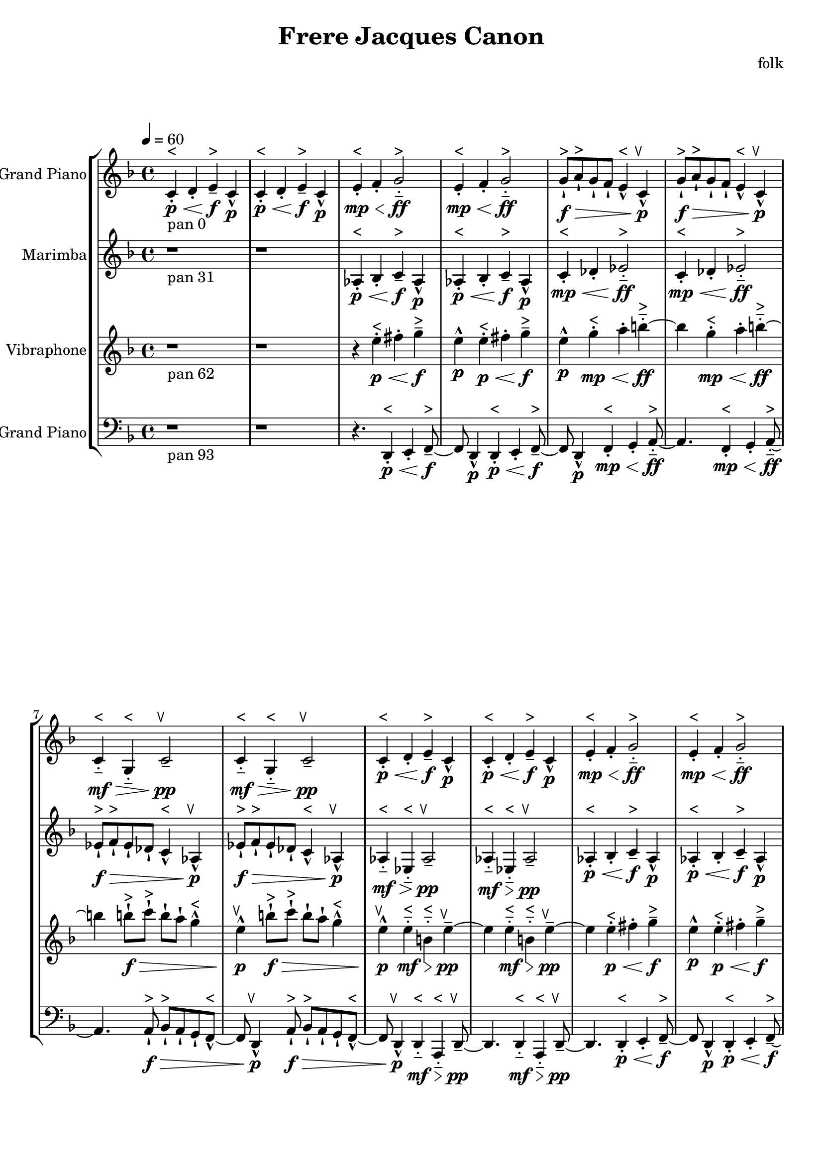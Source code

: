 \version "2.18.2"
\header {title = "Frere Jacques Canon" composer = "folk"}
global = {\key f \major  \time 4/4  \tempo 4 = 60 }
softest = ^\markup {\musicglyph #"scripts.dmarcato"}
verysoft = ^\markup {\musicglyph #"scripts.upedaltoe"}
soft = ^\markup {<}
hard = ^\markup {>}
veryhard = ^\markup {\musicglyph #"scripts.dpedaltoe"}
hardest = ^\markup {\musicglyph #"scripts.umarcato"}
\score {
\new StaffGroup << 
\new Voice \with 
{\remove "Note_heads_engraver" \consists "Completion_heads_engraver" \remove "Rest_engraver" \consists "Completion_rest_engraver"}
{\set Staff.instrumentName = #"Acoustic Grand Piano" \global \clef treble c'4\p\<\stopTextSpan_\markup{pan 0}-.\soft d'4-. e'4\f--\hard c'4\p-^ c'4\p\<-.\soft d'4-. e'4\stopTextSpan\f--\hard c'4\p-^ e'4\mp\<-.\soft f'4-. g'2\stopTextSpan\ff-_\hard e'4\mp\<-.\soft f'4-. g'2\stopTextSpan\ff-_\hard g'8\f\>-!\hard a'8-!\hard g'8-! f'8-! e'4-^\soft c'4\stopTextSpan\p-^\verysoft g'8\f\>-!\hard a'8-!\hard g'8-! f'8-! e'4-^\soft c'4\stopTextSpan\p-^\verysoft c'4\mf\>-_\soft g4-_\soft c'2\stopTextSpan\pp--\verysoft c'4\mf\>-_\soft g4-_\soft c'2\stopTextSpan\pp--\verysoft c'4\p\<-.\soft d'4-. e'4\stopTextSpan\f--\hard c'4\p-^ c'4\p\<-.\soft d'4-. e'4\stopTextSpan\f--\hard c'4\p-^ e'4\mp\<-.\soft f'4-. g'2\stopTextSpan\ff-_\hard e'4\mp\<-.\soft f'4-. g'2\stopTextSpan\ff-_\hard g'8\f\>-!\hard a'8-!\hard g'8-! f'8-! e'4-^\soft c'4\stopTextSpan\p-^\verysoft g'8\f\>-!\hard a'8-!\hard g'8-! f'8-! e'4-^\soft c'4\stopTextSpan\p-^\verysoft c'4\mf\>-_\soft g4-_\soft c'2\stopTextSpan\pp--\verysoft c'4\mf\>-_\soft g4-_\soft c'2\stopTextSpan\pp--\verysoft c'4\p\<-.\soft d'4-. e'4\stopTextSpan\f--\hard c'4\p-^ c'4\p\<-.\soft d'4-. e'4\stopTextSpan\f--\hard c'4\p-^ e'4\mp\<-.\soft f'4-. g'2\stopTextSpan\ff-_\hard e'4\mp\<-.\soft f'4-. g'2\stopTextSpan\ff-_\hard g'8\f\>-!\hard a'8-!\hard g'8-! f'8-! e'4-^\soft c'4\stopTextSpan\p-^\verysoft g'8\f\>-!\hard a'8-!\hard g'8-! f'8-! e'4-^\soft c'4\stopTextSpan\p-^\verysoft c'4\mf\>-_\soft g4-_\soft c'2\stopTextSpan\pp--\verysoft c'4\mf\>-_\soft g4-_\soft c'2\stopTextSpan\pp--\verysoft c'4\p\<-.\soft d'4-. e'4\stopTextSpan\f--\hard c'4\p-^ c'4\p\<-.\soft d'4-. e'4\stopTextSpan\f--\hard c'4\p-^ e'4\mp\<-.\soft f'4-. g'2\stopTextSpan\ff-_\hard e'4\mp\<-.\soft f'4-. g'2\stopTextSpan\ff-_\hard g'8\f\>-!\hard a'8-!\hard g'8-! f'8-! e'4-^\soft c'4\stopTextSpan\p-^\verysoft g'8\f\>-!\hard a'8-!\hard g'8-! f'8-! e'4-^\soft c'4\stopTextSpan\p-^\verysoft c'4\mf\>-_\soft g4-_\soft c'2\stopTextSpan\pp--\verysoft c'4\mf\>-_\soft g4-_\soft c'2\stopTextSpan\pp--\verysoft c'4\p\<-.\soft d'4-. e'4\stopTextSpan\f--\hard c'4\p-^ c'4\p\<-.\soft d'4-. e'4\stopTextSpan\f--\hard c'4\p-^ e'4\mp\<-.\soft f'4-. g'2\stopTextSpan\ff-_\hard e'4\mp\<-.\soft f'4-. g'2\stopTextSpan\ff-_\hard g'8\f\>-!\hard a'8-!\hard g'8-! f'8-! e'4-^\soft c'4\stopTextSpan\p-^\verysoft g'8\f\>-!\hard a'8-!\hard g'8-! f'8-! e'4-^\soft c'4\stopTextSpan\p-^\verysoft c'4\mf\>-_\soft g4-_\soft c'2\stopTextSpan\pp--\verysoft c'4\mf\>-_\soft g4-_\soft c'2\stopTextSpan\pp--\verysoft r1 r1 r4. \bar "|."}
\new Voice \with 
{\remove "Note_heads_engraver" \consists "Completion_heads_engraver" \remove "Rest_engraver" \consists "Completion_rest_engraver"}
{\set Staff.instrumentName = #"Marimba" \global \clef treble r1*2_\markup{pan 31} aes4\p\<-.\soft bes4-. c'4\stopTextSpan\f--\hard aes4\p-^ aes4\p\<-.\soft bes4-. c'4\stopTextSpan\f--\hard aes4\p-^ c'4\mp\<-.\soft des'4-. ees'2\stopTextSpan\ff-_\hard c'4\mp\<-.\soft des'4-. ees'2\stopTextSpan\ff-_\hard ees'8\f\>-!\hard f'8-!\hard ees'8-! des'8-! c'4-^\soft aes4\stopTextSpan\p-^\verysoft ees'8\f\>-!\hard f'8-!\hard ees'8-! des'8-! c'4-^\soft aes4\stopTextSpan\p-^\verysoft aes4\mf\>-_\soft ees4-_\soft aes2\stopTextSpan\pp--\verysoft aes4\mf\>-_\soft ees4-_\soft aes2\stopTextSpan\pp--\verysoft aes4\p\<-.\soft bes4-. c'4\stopTextSpan\f--\hard aes4\p-^ aes4\p\<-.\soft bes4-. c'4\stopTextSpan\f--\hard aes4\p-^ c'4\mp\<-.\soft des'4-. ees'2\stopTextSpan\ff-_\hard c'4\mp\<-.\soft des'4-. ees'2\stopTextSpan\ff-_\hard ees'8\f\>-!\hard f'8-!\hard ees'8-! des'8-! c'4-^\soft aes4\stopTextSpan\p-^\verysoft ees'8\f\>-!\hard f'8-!\hard ees'8-! des'8-! c'4-^\soft aes4\stopTextSpan\p-^\verysoft aes4\mf\>-_\soft ees4-_\soft aes2\stopTextSpan\pp--\verysoft aes4\mf\>-_\soft ees4-_\soft aes2\stopTextSpan\pp--\verysoft aes4\p\<-.\soft bes4-. c'4\stopTextSpan\f--\hard aes4\p-^ aes4\p\<-.\soft bes4-. c'4\stopTextSpan\f--\hard aes4\p-^ c'4\mp\<-.\soft des'4-. ees'2\stopTextSpan\ff-_\hard c'4\mp\<-.\soft des'4-. ees'2\stopTextSpan\ff-_\hard ees'8\f\>-!\hard f'8-!\hard ees'8-! des'8-! c'4-^\soft aes4\stopTextSpan\p-^\verysoft ees'8\f\>-!\hard f'8-!\hard ees'8-! des'8-! c'4-^\soft aes4\stopTextSpan\p-^\verysoft aes4\mf\>-_\soft ees4-_\soft aes2\stopTextSpan\pp--\verysoft aes4\mf\>-_\soft ees4-_\soft aes2\stopTextSpan\pp--\verysoft aes4\p\<-.\soft bes4-. c'4\stopTextSpan\f--\hard aes4\p-^ aes4\p\<-.\soft bes4-. c'4\stopTextSpan\f--\hard aes4\p-^ c'4\mp\<-.\soft des'4-. ees'2\stopTextSpan\ff-_\hard c'4\mp\<-.\soft des'4-. ees'2\stopTextSpan\ff-_\hard ees'8\f\>-!\hard f'8-!\hard ees'8-! des'8-! c'4-^\soft aes4\stopTextSpan\p-^\verysoft ees'8\f\>-!\hard f'8-!\hard ees'8-! des'8-! c'4-^\soft aes4\stopTextSpan\p-^\verysoft aes4\mf\>-_\soft ees4-_\soft aes2\stopTextSpan\pp--\verysoft aes4\mf\>-_\soft ees4-_\soft aes2\stopTextSpan\pp--\verysoft aes4\p\<-.\soft bes4-. c'4\stopTextSpan\f--\hard aes4\p-^ aes4\p\<-.\soft bes4-. c'4\stopTextSpan\f--\hard aes4\p-^ c'4\mp\<-.\soft des'4-. ees'2\stopTextSpan\ff-_\hard c'4\mp\<-.\soft des'4-. ees'2\stopTextSpan\ff-_\hard ees'8\f\>-!\hard f'8-!\hard ees'8-! des'8-! c'4-^\soft aes4\stopTextSpan\p-^\verysoft ees'8\f\>-!\hard f'8-!\hard ees'8-! des'8-! c'4-^\soft aes4\stopTextSpan\p-^\verysoft aes4\mf\>-_\soft ees4-_\soft aes2\stopTextSpan\pp--\verysoft aes4\mf\>-_\soft ees4-_\soft aes2\stopTextSpan\pp--\verysoft r4. \bar "|."}
\new Voice \with 
{\remove "Note_heads_engraver" \consists "Completion_heads_engraver" \remove "Rest_engraver" \consists "Completion_rest_engraver"}
{\set Staff.instrumentName = #"Vibraphone" \global \clef treble r1_\markup{pan 62} r1 r4 e''4\p\<-.\soft fis''4-. g''4\stopTextSpan\f--\hard e''4\p-^ e''4\p\<-.\soft fis''4-. g''4\stopTextSpan\f--\hard e''4\p-^ g''4\mp\<-.\soft a''4-. b''2\stopTextSpan\ff-_\hard g''4\mp\<-.\soft a''4-. b''2\stopTextSpan\ff-_\hard b''8\f\>-!\hard c'''8-!\hard b''8-! a''8-! g''4-^\soft e''4\stopTextSpan\p-^\verysoft b''8\f\>-!\hard c'''8-!\hard b''8-! a''8-! g''4-^\soft e''4\stopTextSpan\p-^\verysoft e''4\mf\>-_\soft b'4-_\soft e''2\stopTextSpan\pp--\verysoft e''4\mf\>-_\soft b'4-_\soft e''2\stopTextSpan\pp--\verysoft e''4\p\<-.\soft fis''4-. g''4\stopTextSpan\f--\hard e''4\p-^ e''4\p\<-.\soft fis''4-. g''4\stopTextSpan\f--\hard e''4\p-^ g''4\mp\<-.\soft a''4-. b''2\stopTextSpan\ff-_\hard g''4\mp\<-.\soft a''4-. b''2\stopTextSpan\ff-_\hard b''8\f\>-!\hard c'''8-!\hard b''8-! a''8-! g''4-^\soft e''4\stopTextSpan\p-^\verysoft b''8\f\>-!\hard c'''8-!\hard b''8-! a''8-! g''4-^\soft e''4\stopTextSpan\p-^\verysoft e''4\mf\>-_\soft b'4-_\soft e''2\stopTextSpan\pp--\verysoft e''4\mf\>-_\soft b'4-_\soft e''2\stopTextSpan\pp--\verysoft e''4\p\<-.\soft fis''4-. g''4\stopTextSpan\f--\hard e''4\p-^ e''4\p\<-.\soft fis''4-. g''4\stopTextSpan\f--\hard e''4\p-^ g''4\mp\<-.\soft a''4-. b''2\stopTextSpan\ff-_\hard g''4\mp\<-.\soft a''4-. b''2\stopTextSpan\ff-_\hard b''8\f\>-!\hard c'''8-!\hard b''8-! a''8-! g''4-^\soft e''4\stopTextSpan\p-^\verysoft b''8\f\>-!\hard c'''8-!\hard b''8-! a''8-! g''4-^\soft e''4\stopTextSpan\p-^\verysoft e''4\mf\>-_\soft b'4-_\soft e''2\stopTextSpan\pp--\verysoft e''4\mf\>-_\soft b'4-_\soft e''2\stopTextSpan\pp--\verysoft e''4\p\<-.\soft fis''4-. g''4\stopTextSpan\f--\hard e''4\p-^ e''4\p\<-.\soft fis''4-. g''4\stopTextSpan\f--\hard e''4\p-^ g''4\mp\<-.\soft a''4-. b''2\stopTextSpan\ff-_\hard g''4\mp\<-.\soft a''4-. b''2\stopTextSpan\ff-_\hard b''8\f\>-!\hard c'''8-!\hard b''8-! a''8-! g''4-^\soft e''4\stopTextSpan\p-^\verysoft b''8\f\>-!\hard c'''8-!\hard b''8-! a''8-! g''4-^\soft e''4\stopTextSpan\p-^\verysoft e''4\mf\>-_\soft b'4-_\soft e''2\stopTextSpan\pp--\verysoft e''4\mf\>-_\soft b'4-_\soft e''2\stopTextSpan\pp--\verysoft e''4\p\<-.\soft fis''4-. g''4\stopTextSpan\f--\hard e''4\p-^ e''4\p\<-.\soft fis''4-. g''4\stopTextSpan\f--\hard e''4\p-^ g''4\mp\<-.\soft a''4-. b''2\stopTextSpan\ff-_\hard g''4\mp\<-.\soft a''4-. b''2\stopTextSpan\ff-_\hard b''8\f\>-!\hard c'''8-!\hard b''8-! a''8-! g''4-^\soft e''4\stopTextSpan\p-^\verysoft b''8\f\>-!\hard c'''8-!\hard b''8-! a''8-! g''4-^\soft e''4\stopTextSpan\p-^\verysoft e''4\mf\>-_\soft b'4-_\soft e''2\stopTextSpan\pp--\verysoft e''4\mf\>-_\soft b'4-_\soft e''2\stopTextSpan\pp--\verysoft r8 \bar "|."}
\new Voice \with 
{\remove "Note_heads_engraver" \consists "Completion_heads_engraver" \remove "Rest_engraver" \consists "Completion_rest_engraver"}
{\set Staff.instrumentName = #"Acoustic Grand Piano" \global \clef bass r1_\markup{pan 93} r1 r4. d,4\p\<-.\soft e,4-. f,4\stopTextSpan\f--\hard d,4\p-^ d,4\p\<-.\soft e,4-. f,4\stopTextSpan\f--\hard d,4\p-^ f,4\mp\<-.\soft g,4-. a,2\stopTextSpan\ff-_\hard f,4\mp\<-.\soft g,4-. a,2\stopTextSpan\ff-_\hard a,8\f\>-!\hard bes,8-!\hard a,8-! g,8-! f,4-^\soft d,4\stopTextSpan\p-^\verysoft a,8\f\>-!\hard bes,8-!\hard a,8-! g,8-! f,4-^\soft d,4\stopTextSpan\p-^\verysoft d,4\mf\>-_\soft a,,4-_\soft d,2\stopTextSpan\pp--\verysoft d,4\mf\>-_\soft a,,4-_\soft d,2\stopTextSpan\pp--\verysoft d,4\p\<-.\soft e,4-. f,4\stopTextSpan\f--\hard d,4\p-^ d,4\p\<-.\soft e,4-. f,4\stopTextSpan\f--\hard d,4\p-^ f,4\mp\<-.\soft g,4-. a,2\stopTextSpan\ff-_\hard f,4\mp\<-.\soft g,4-. a,2\stopTextSpan\ff-_\hard a,8\f\>-!\hard bes,8-!\hard a,8-! g,8-! f,4-^\soft d,4\stopTextSpan\p-^\verysoft a,8\f\>-!\hard bes,8-!\hard a,8-! g,8-! f,4-^\soft d,4\stopTextSpan\p-^\verysoft d,4\mf\>-_\soft a,,4-_\soft d,2\stopTextSpan\pp--\verysoft d,4\mf\>-_\soft a,,4-_\soft d,2\stopTextSpan\pp--\verysoft d,4\p\<-.\soft e,4-. f,4\stopTextSpan\f--\hard d,4\p-^ d,4\p\<-.\soft e,4-. f,4\stopTextSpan\f--\hard d,4\p-^ f,4\mp\<-.\soft g,4-. a,2\stopTextSpan\ff-_\hard f,4\mp\<-.\soft g,4-. a,2\stopTextSpan\ff-_\hard a,8\f\>-!\hard bes,8-!\hard a,8-! g,8-! f,4-^\soft d,4\stopTextSpan\p-^\verysoft a,8\f\>-!\hard bes,8-!\hard a,8-! g,8-! f,4-^\soft d,4\stopTextSpan\p-^\verysoft d,4\mf\>-_\soft a,,4-_\soft d,2\stopTextSpan\pp--\verysoft d,4\mf\>-_\soft a,,4-_\soft d,2\stopTextSpan\pp--\verysoft d,4\p\<-.\soft e,4-. f,4\stopTextSpan\f--\hard d,4\p-^ d,4\p\<-.\soft e,4-. f,4\stopTextSpan\f--\hard d,4\p-^ f,4\mp\<-.\soft g,4-. a,2\stopTextSpan\ff-_\hard f,4\mp\<-.\soft g,4-. a,2\stopTextSpan\ff-_\hard a,8\f\>-!\hard bes,8-!\hard a,8-! g,8-! f,4-^\soft d,4\stopTextSpan\p-^\verysoft a,8\f\>-!\hard bes,8-!\hard a,8-! g,8-! f,4-^\soft d,4\stopTextSpan\p-^\verysoft d,4\mf\>-_\soft a,,4-_\soft d,2\stopTextSpan\pp--\verysoft d,4\mf\>-_\soft a,,4-_\soft d,2\stopTextSpan\pp--\verysoft d,4\p\<-.\soft e,4-. f,4\stopTextSpan\f--\hard d,4\p-^ d,4\p\<-.\soft e,4-. f,4\stopTextSpan\f--\hard d,4\p-^ f,4\mp\<-.\soft g,4-. a,2\stopTextSpan\ff-_\hard f,4\mp\<-.\soft g,4-. a,2\stopTextSpan\ff-_\hard a,8\f\>-!\hard bes,8-!\hard a,8-! g,8-! f,4-^\soft d,4\stopTextSpan\p-^\verysoft a,8\f\>-!\hard bes,8-!\hard a,8-! g,8-! f,4-^\soft d,4\stopTextSpan\p-^\verysoft d,4\mf\>-_\soft a,,4-_\soft d,2\stopTextSpan\pp--\verysoft d,4\mf\>-_\soft a,,4-_\soft d,2\stopTextSpan\pp--\verysoft \bar "|."}
>>
\layout { }
\midi { }
}
